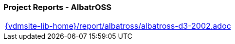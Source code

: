 === Project Reports - AlbatrOSS
[cols="a", grid=rows, frame=none, %autowidth.stretch]
|===
|include::{vdmsite-lib-home}/report/albatross/albatross-d3-2002.adoc[]
|===


